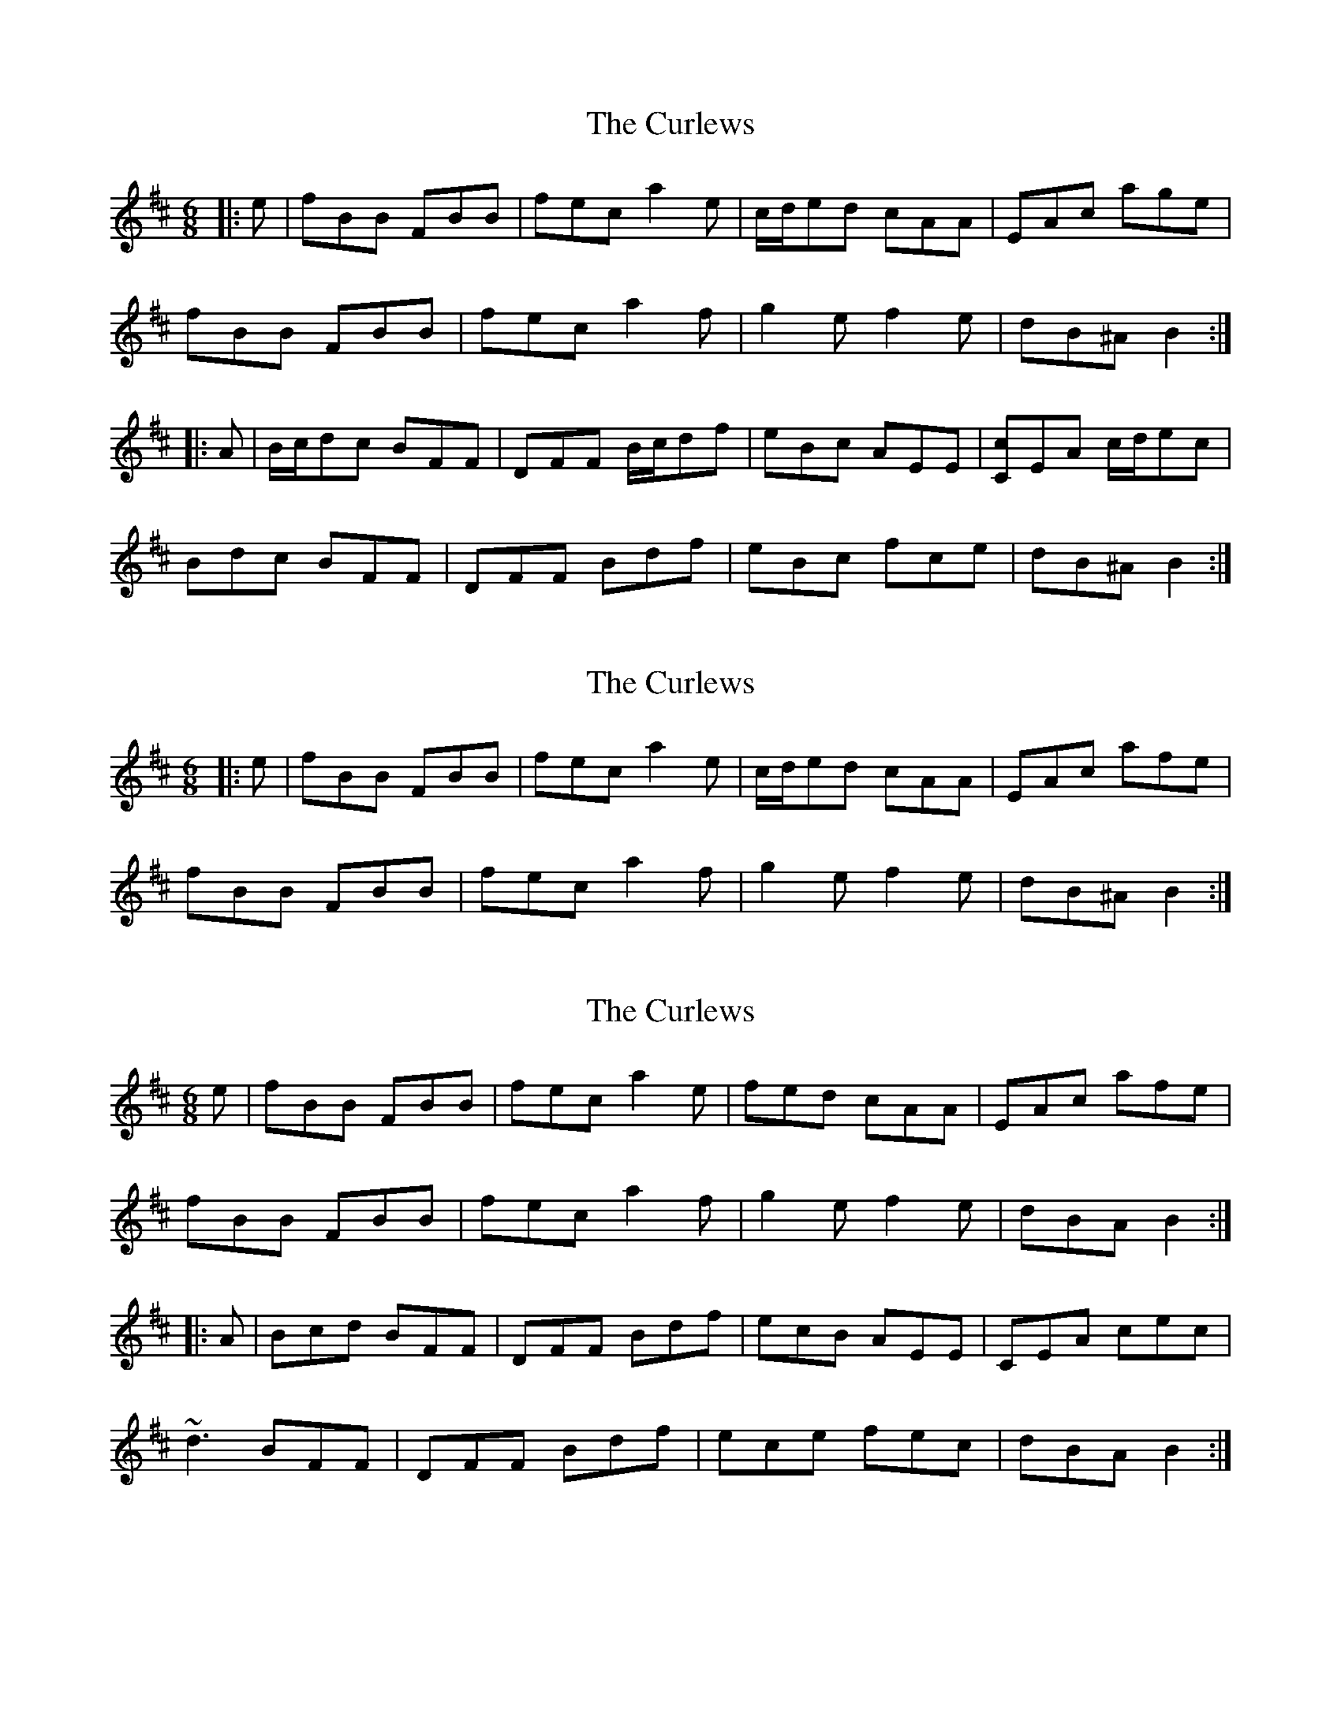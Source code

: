 X: 1
T: Curlews, The
Z: ceolachan
S: https://thesession.org/tunes/6814#setting6814
R: jig
M: 6/8
L: 1/8
K: Bmin
|: e |fBB FBB | fec a2 e | c/d/ed cAA | EAc age |
fBB FBB | fec a2 f | g2 e f2 e | dB^A B2 :|
|: A |B/c/dc BFF | DFF B/c/df | eBc AEE | [Cc]EA c/d/ec |
Bdc BFF | DFF Bdf | eBc fce | dB^A B2 :|
X: 2
T: Curlews, The
Z: Phantom Button
S: https://thesession.org/tunes/6814#setting18404
R: jig
M: 6/8
L: 1/8
K: Bmin
|: e | fBB FBB | fec a2e | c/d/ed cAA | EAc afe |fBB FBB | fec a2 f | g2 e f2 e | dB^A B2 :|
X: 3
T: Curlews, The
Z: Dr. Dow
S: https://thesession.org/tunes/6814#setting18405
R: jig
M: 6/8
L: 1/8
K: Bmin
e|fBB FBB|fec a2e|fed cAA|EAc afe|fBB FBB|fec a2f|g2e f2e|dBA B2:||:A|Bcd BFF|DFF Bdf|ecB AEE|CEA cec|~d3 BFF|DFF Bdf|ece fec|dBA B2:|
X: 4
T: Curlews, The
Z: ceolachan
S: https://thesession.org/tunes/6814#setting18406
R: jig
M: 6/8
L: 1/8
K: Bmin
~ | EAc age | ~ or ~ | EAc afe | ~ or ~ | EAc a2 e | ~ or ~ | E2 c aga | ~
X: 5
T: Curlews, The
Z: ceolachan
S: https://thesession.org/tunes/6814#setting18407
R: jig
M: 6/8
L: 1/8
K: Bmin
~ | cEA c/d/ec | ~ or ~ | C2 A cec | ~ or ~ | cEA c2 e | ~ or ~ | C2 A c/d/ec | ~
X: 6
T: Curlews, The
Z: Dr. Dow
S: https://thesession.org/tunes/6814#setting18408
R: jig
M: 6/8
L: 1/8
K: Bmin
fBB ~F3|~f3 ~a3|fed cAA|~E3 afe|fBB ~F3|~f3 ~a3|~g3 f2e|dBA ~B3:||:~d3 BFF|~D3 Bdf|ecB AEE|~C3 ABc|~d3 BFF|~D3 Bdf|~e3 fec|dBA ~B3:|
